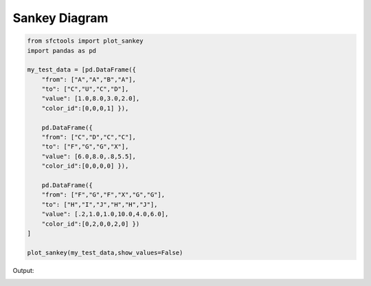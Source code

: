 Sankey Diagram
================


.. code-block:: python


    from sfctools import plot_sankey 
    import pandas as pd 

    my_test_data = [pd.DataFrame({
        "from": ["A","A","B","A"],
        "to": ["C","U","C","D"],
        "value": [1.0,8.0,3.0,2.0],
        "color_id":[0,0,0,1] }),
    
        pd.DataFrame({
        "from": ["C","D","C","C"],
        "to": ["F","G","G","X"],
        "value": [6.0,8.0,.8,5.5],
        "color_id":[0,0,0,0] }),

        pd.DataFrame({
        "from": ["F","G","F","X","G","G"],
        "to": ["H","I","J","H","H","J"],
        "value": [.2,1.0,1.0,10.0,4.0,6.0],
        "color_id":[0,2,0,0,2,0] })
    ]

    plot_sankey(my_test_data,show_values=False)
    

Output: 

.. image:: ../title.png
    :width: 600px
    :alt: alternate text
    :align: left
